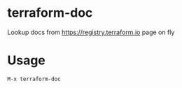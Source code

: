 * terraform-doc
[[https://melpa.org/#/terraform-doc][file:https://melpa.org/packages/terraform-doc-badge.svg]]
[[http://www.gnu.org/licenses/gpl-3.0.html][http://img.shields.io/:license-gpl3-blue.svg]]

Lookup docs from https://registry.terraform.io page on fly

* Usage

#+BEGIN_SRC
M-x terraform-doc
#+END_SRC

